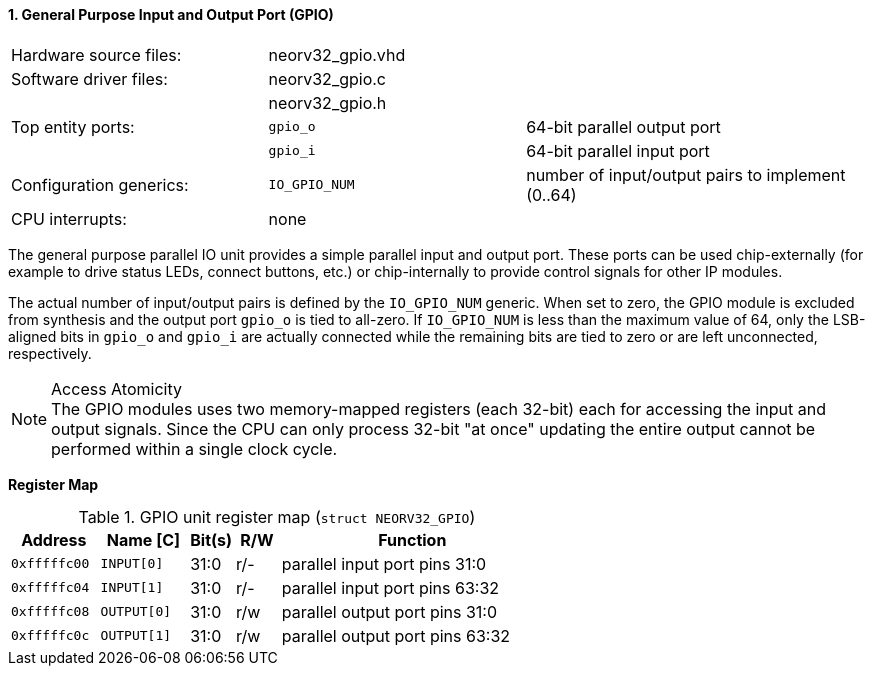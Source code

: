 <<<
:sectnums:
==== General Purpose Input and Output Port (GPIO)

[cols="<3,<3,<4"]
[frame="topbot",grid="none"]
|=======================
| Hardware source files:  | neorv32_gpio.vhd |
| Software driver files:  | neorv32_gpio.c |
|                         | neorv32_gpio.h |
| Top entity ports:       | `gpio_o` | 64-bit parallel output port
|                         | `gpio_i` | 64-bit parallel input port
| Configuration generics: | `IO_GPIO_NUM` | number of input/output pairs to implement (0..64)
| CPU interrupts:         | none |
|=======================

The general purpose parallel IO unit provides a simple parallel input and output port. These ports can be used
chip-externally (for example to drive status LEDs, connect buttons, etc.) or chip-internally to provide control
signals for other IP modules.

The actual number of input/output pairs is defined by the `IO_GPIO_NUM` generic. When set to zero, the GPIO module
is excluded from synthesis and the output port `gpio_o` is tied to all-zero. If `IO_GPIO_NUM` is less than the
maximum value of 64, only the LSB-aligned bits in `gpio_o` and `gpio_i` are actually connected while the remaining
bits are tied to zero or are left unconnected, respectively.

.Access Atomicity
[NOTE]
The GPIO modules uses two memory-mapped registers (each 32-bit) each for accessing the input and
output signals. Since the CPU can only process 32-bit "at once" updating the entire output cannot
be performed within a single clock cycle.


**Register Map**

.GPIO unit register map (`struct NEORV32_GPIO`)
[cols="<2,<2,^1,^1,<6"]
[options="header",grid="rows"]
|=======================
| Address      | Name [C]    | Bit(s) | R/W | Function
| `0xfffffc00` | `INPUT[0]`  | 31:0   | r/- | parallel input port pins 31:0
| `0xfffffc04` | `INPUT[1]`  | 31:0   | r/- | parallel input port pins 63:32
| `0xfffffc08` | `OUTPUT[0]` | 31:0   | r/w | parallel output port pins 31:0
| `0xfffffc0c` | `OUTPUT[1]` | 31:0   | r/w | parallel output port pins 63:32
|=======================
